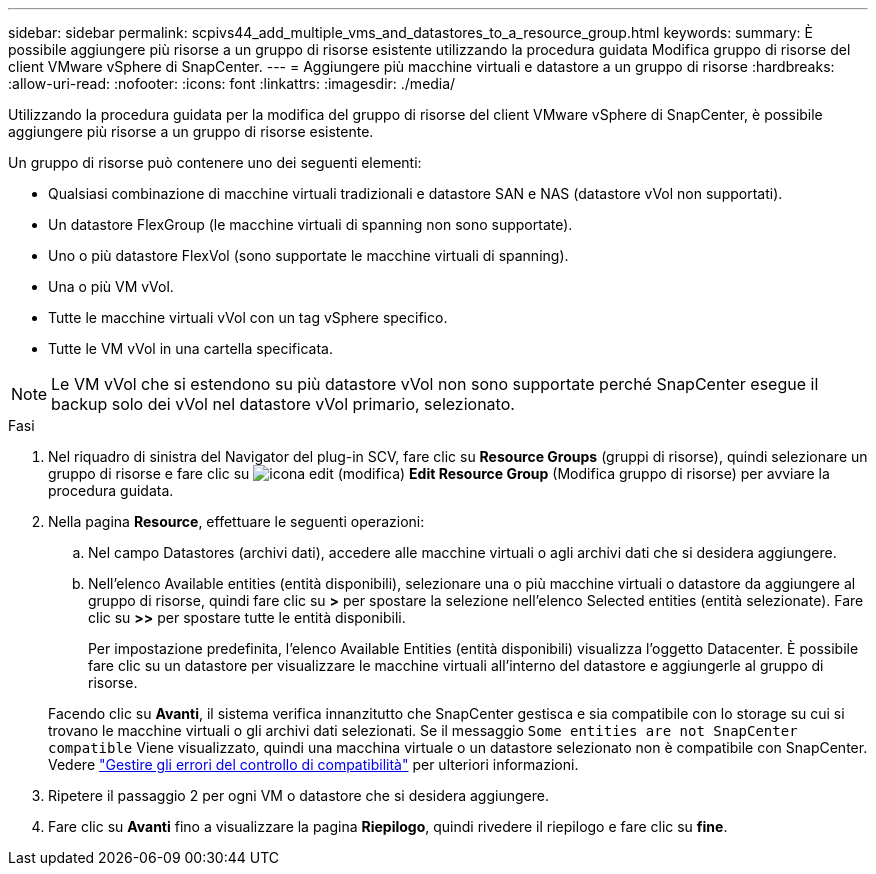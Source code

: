 ---
sidebar: sidebar 
permalink: scpivs44_add_multiple_vms_and_datastores_to_a_resource_group.html 
keywords:  
summary: È possibile aggiungere più risorse a un gruppo di risorse esistente utilizzando la procedura guidata Modifica gruppo di risorse del client VMware vSphere di SnapCenter. 
---
= Aggiungere più macchine virtuali e datastore a un gruppo di risorse
:hardbreaks:
:allow-uri-read: 
:nofooter: 
:icons: font
:linkattrs: 
:imagesdir: ./media/


[role="lead"]
Utilizzando la procedura guidata per la modifica del gruppo di risorse del client VMware vSphere di SnapCenter, è possibile aggiungere più risorse a un gruppo di risorse esistente.

Un gruppo di risorse può contenere uno dei seguenti elementi:

* Qualsiasi combinazione di macchine virtuali tradizionali e datastore SAN e NAS (datastore vVol non supportati).
* Un datastore FlexGroup (le macchine virtuali di spanning non sono supportate).
* Uno o più datastore FlexVol (sono supportate le macchine virtuali di spanning).
* Una o più VM vVol.
* Tutte le macchine virtuali vVol con un tag vSphere specifico.
* Tutte le VM vVol in una cartella specificata.



NOTE: Le VM vVol che si estendono su più datastore vVol non sono supportate perché SnapCenter esegue il backup solo dei vVol nel datastore vVol primario, selezionato.

.Fasi
. Nel riquadro di sinistra del Navigator del plug-in SCV, fare clic su *Resource Groups* (gruppi di risorse), quindi selezionare un gruppo di risorse e fare clic su image:scpivs44_image39.png["icona edit (modifica)"] *Edit Resource Group* (Modifica gruppo di risorse) per avviare la procedura guidata.
. Nella pagina *Resource*, effettuare le seguenti operazioni:
+
.. Nel campo Datastores (archivi dati), accedere alle macchine virtuali o agli archivi dati che si desidera aggiungere.
.. Nell'elenco Available entities (entità disponibili), selezionare una o più macchine virtuali o datastore da aggiungere al gruppo di risorse, quindi fare clic su *>* per spostare la selezione nell'elenco Selected entities (entità selezionate). Fare clic su *>>* per spostare tutte le entità disponibili.
+
Per impostazione predefinita, l'elenco Available Entities (entità disponibili) visualizza l'oggetto Datacenter. È possibile fare clic su un datastore per visualizzare le macchine virtuali all'interno del datastore e aggiungerle al gruppo di risorse.

+
Facendo clic su *Avanti*, il sistema verifica innanzitutto che SnapCenter gestisca e sia compatibile con lo storage su cui si trovano le macchine virtuali o gli archivi dati selezionati. Se il messaggio `Some entities are not SnapCenter compatible` Viene visualizzato, quindi una macchina virtuale o un datastore selezionato non è compatibile con SnapCenter. Vedere link:scpivs44_create_resource_groups_for_vms_and_datastores.html#manage-compatibility-check-failures["Gestire gli errori del controllo di compatibilità"] per ulteriori informazioni.



. Ripetere il passaggio 2 per ogni VM o datastore che si desidera aggiungere.
. Fare clic su *Avanti* fino a visualizzare la pagina *Riepilogo*, quindi rivedere il riepilogo e fare clic su *fine*.

